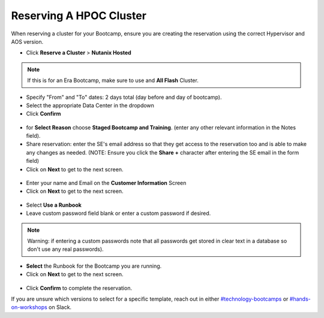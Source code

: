 .. _se_reserve:

------------------------
Reserving A HPOC Cluster
------------------------

When reserving a cluster for your Bootcamp, ensure you are creating the reservation using the correct Hypervisor and AOS version.

- Click **Reserve a Cluster** > **Nutanix Hosted**

.. figure:: images/reserver_cluster.png

.. note::

    If this is for an Era Bootcamp, make sure to use and **All Flash** Cluster.

- Specify "From" and "To" dates: 2 days total (day before and day of bootcamp).
- Select the appropriate Data Center in the dropdown
- Click **Confirm**

.. figure:: images/reserve_dates.png

- for **Select Reason** choose **Staged Bootcamp and Training**. (enter any other relevant information in the Notes field).
- Share reservation: enter the SE's email address so that they get access to the reservation too and is able to make any changes as needed. (NOTE: Ensure you click the **Share +** character after entering the SE email in the form field)
- Click on **Next** to get to the next screen.

.. figure:: images/reserve_reason.png

- Enter your name and Email on the **Customer Information** Screen
- Click on **Next** to get to the next screen.

.. figure:: images/reserve_customer_name.png

- Select **Use a Runbook**
- Leave custom password field blank or enter a custom password if desired.

.. note::

  Warning: if entering a custom passwords note that all passwords get stored in clear text in a database so don't use any real passwords).

- **Select** the Runbook for the Bootcamp you are running.
- Click on **Next** to get to the next screen.

.. figure:: images/reserve_runbook.png

- Click **Confirm** to complete the reservation.

If you are unsure which versions to select for a specific template, reach out in either `#technology-bootcamps <slack://channel?id=C0RAC0CHX&team=T0252CLM8>`_ or `#hands-on-workshops <slack://channel?id=C8WLPRTB3&team=T0252CLM8>`_ on Slack.
